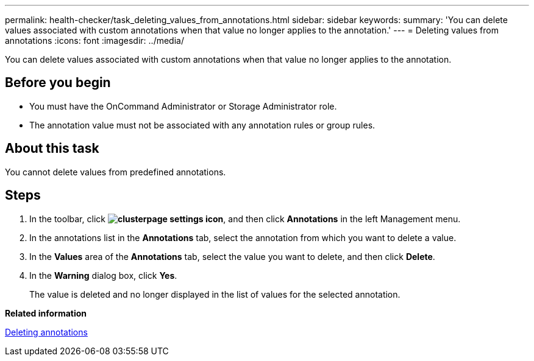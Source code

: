 ---
permalink: health-checker/task_deleting_values_from_annotations.html
sidebar: sidebar
keywords: 
summary: 'You can delete values associated with custom annotations when that value no longer applies to the annotation.'
---
= Deleting values from annotations
:icons: font
:imagesdir: ../media/

[.lead]
You can delete values associated with custom annotations when that value no longer applies to the annotation.

== Before you begin

* You must have the OnCommand Administrator or Storage Administrator role.
* The annotation value must not be associated with any annotation rules or group rules.

== About this task

You cannot delete values from predefined annotations.

== Steps

. In the toolbar, click *image:../media/clusterpage_settings_icon.gif[]*, and then click *Annotations* in the left Management menu.
. In the annotations list in the *Annotations* tab, select the annotation from which you want to delete a value.
. In the *Values* area of the *Annotations* tab, select the value you want to delete, and then click *Delete*.
. In the *Warning* dialog box, click *Yes*.
+
The value is deleted and no longer displayed in the list of values for the selected annotation.

*Related information*

xref:task_deleting_annotations.adoc[Deleting annotations]
